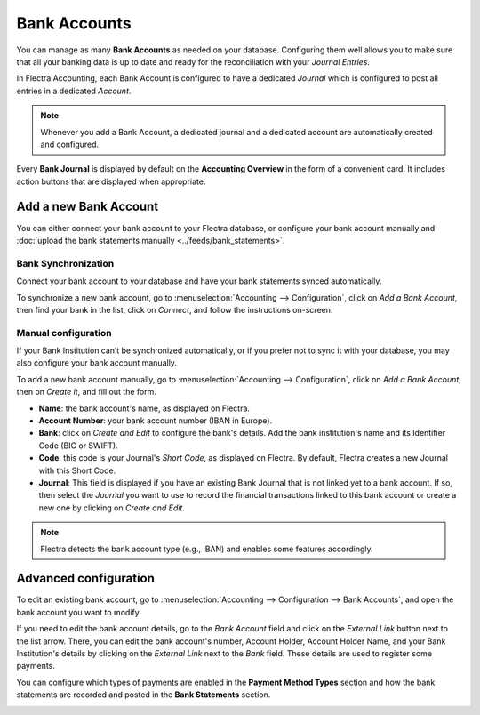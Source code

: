 =============
Bank Accounts
=============

You can manage as many **Bank Accounts** as needed on your database. Configuring them well allows
you to make sure that all your banking data is up to date and ready for the reconciliation with your
*Journal Entries*.

In Flectra Accounting, each Bank Account is configured to have a dedicated *Journal* which is
configured to post all entries in a dedicated *Account*.

.. note:: Whenever you add a Bank Account, a dedicated journal and a dedicated account are
   automatically created and configured.

Every **Bank Journal** is displayed by default on the **Accounting Overview** in the form of a
convenient card. It includes action buttons that are displayed when appropriate.

.. image:: media/bank_accounts_card.png
   :align: center
   :alt: Bank Journals Cards are displayed on the Accounting Overview in Flectra Accounting

.. _bank_accounts_add:

Add a new Bank Account
=======================

You can either connect your bank account to your Flectra database, or configure your bank account
manually and :doc:`upload the bank statements manually <../feeds/bank_statements>`.

Bank Synchronization
--------------------

Connect your bank account to your database and have your bank statements synced automatically.

To synchronize a new bank account, go to :menuselection:`Accounting --> Configuration`, click on
*Add a Bank Account*, then find your bank in the list, click on *Connect*, and follow the
instructions on-screen.


.. image:: media/bank_accounts_connect.png
   :align: center
   :alt: Select a bank institution in the list and connect it to Flectra Accounting

Manual configuration
--------------------

If your Bank Institution can’t be synchronized automatically, or if you prefer not to sync it with
your database, you may also configure your bank account manually.

To add a new bank account manually, go to :menuselection:`Accounting --> Configuration`, click on
*Add a Bank Account*, then on *Create it*, and fill out the form.

- **Name**: the bank account's name, as displayed on Flectra.
- **Account Number**: your bank account number (IBAN in Europe).
- **Bank**: click on *Create and Edit* to configure the bank's details. Add the bank institution's
  name and its Identifier Code (BIC or SWIFT).
- **Code**: this code is your Journal's *Short Code*, as displayed on Flectra. By default, Flectra creates
  a new Journal with this Short Code.
- **Journal**: This field is displayed if you have an existing Bank Journal that is not linked yet
  to a bank account. If so, then select the *Journal* you want to use to record the financial
  transactions linked to this bank account or create a new one by clicking on *Create and Edit*.

.. note::
   Flectra detects the bank account type (e.g., IBAN) and enables some features accordingly.

.. image:: media/bank_accounts_manual.png
   :align: center
   :alt: Add manually a new bank account in Flectra Accounting
.. _bank_accounts_configuration:

Advanced configuration
======================

To edit an existing bank account, go to :menuselection:`Accounting --> Configuration --> Bank
Accounts`, and open the bank account you want to modify.

If you need to edit the bank account details, go to the *Bank Account* field and click on the
*External Link* button next to the list arrow. There, you can edit the bank account's number,
Account Holder, Account Holder Name, and your Bank Institution's details by clicking on the
*External Link* next to the *Bank* field. These details are used to register some payments.

You can configure which types of payments are enabled in the **Payment Method Types** section and
how the bank statements are recorded and posted in the **Bank Statements** section.

.. image:: media/bank_accounts_configuration.png
   :align: center
   :alt: Advanced configuration of a bank account in Flectra Accounting

.. seealso::
   * :doc:`../feeds/bank_statements`
   * `Flectra Tutorials: Accounting Basics <https://www.flectra.com/r/lsZ>`_